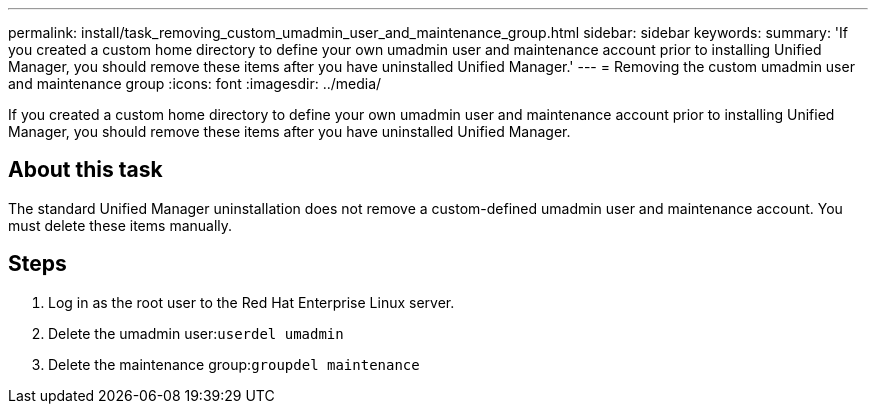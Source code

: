 ---
permalink: install/task_removing_custom_umadmin_user_and_maintenance_group.html
sidebar: sidebar
keywords: 
summary: 'If you created a custom home directory to define your own umadmin user and maintenance account prior to installing Unified Manager, you should remove these items after you have uninstalled Unified Manager.'
---
= Removing the custom umadmin user and maintenance group
:icons: font
:imagesdir: ../media/

[.lead]
If you created a custom home directory to define your own umadmin user and maintenance account prior to installing Unified Manager, you should remove these items after you have uninstalled Unified Manager.

== About this task

The standard Unified Manager uninstallation does not remove a custom-defined umadmin user and maintenance account. You must delete these items manually.

== Steps

. Log in as the root user to the Red Hat Enterprise Linux server.
. Delete the umadmin user:``userdel umadmin``
. Delete the maintenance group:``groupdel maintenance``

